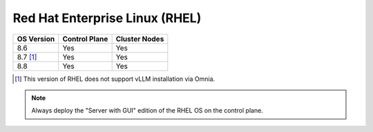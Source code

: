Red Hat Enterprise Linux (RHEL)
===============================

========== ============= =============
OS Version Control Plane Cluster  Nodes
========== ============= =============
8.6        Yes           Yes
8.7 [1]_   Yes           Yes
8.8        Yes           Yes
========== ============= =============

.. [1] This version of RHEL does not support vLLM installation via Omnia.

.. note::  Always deploy the "Server with GUI" edition of the RHEL OS on the control plane.